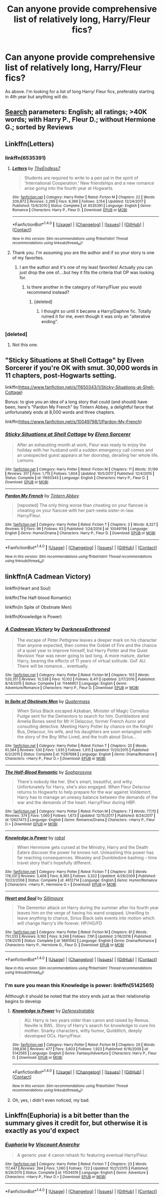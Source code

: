 #+TITLE: Can anyone provide comprehensive list of relatively long, Harry/Fleur fics?

* Can anyone provide comprehensive list of relatively long, Harry/Fleur fics?
:PROPERTIES:
:Author: Duvkav1
:Score: 24
:DateUnix: 1516633602.0
:DateShort: 2018-Jan-22
:END:
As above. I'm looking for a list of long Harry/ Fleur fics, preferably starting in 4th year but anything will do.


** [[https://www.fanfiction.net/book/Harry-Potter/?&srt=3&lan=1&r=10&len=40&c1=1&c2=349&_c1=3][Search]] parameters: English; all ratings; >40K words; with Harry P., Fleur D.; without Hermione G.; sorted by Reviews
:PROPERTIES:
:Author: wordhammer
:Score: 18
:DateUnix: 1516649260.0
:DateShort: 2018-Jan-22
:END:


** Linkffn(Letters)
:PROPERTIES:
:Author: novanuus
:Score: 5
:DateUnix: 1516635501.0
:DateShort: 2018-Jan-22
:END:

*** linkffn(6535391)
:PROPERTIES:
:Author: TE7
:Score: 11
:DateUnix: 1516635665.0
:DateShort: 2018-Jan-22
:END:

**** [[http://www.fanfiction.net/s/6535391/1/][*/Letters/*]] by [[https://www.fanfiction.net/u/2638737/TheEndless7][/TheEndless7/]]

#+begin_quote
  Students are required to write to a pen pal in the spirit of 'International Cooperation.' New friendships and a new romance arise going into the fourth year at Hogwarts.
#+end_quote

^{/Site/: [[http://www.fanfiction.net/][fanfiction.net]] *|* /Category/: Harry Potter *|* /Rated/: Fiction M *|* /Chapters/: 22 *|* /Words/: 200,872 *|* /Reviews/: 2,299 *|* /Favs/: 6,366 *|* /Follows/: 3,154 *|* /Updated/: 12/24/2017 *|* /Published/: 12/6/2010 *|* /Status/: Complete *|* /id/: 6535391 *|* /Language/: English *|* /Genre/: Romance *|* /Characters/: Harry P., Fleur D. *|* /Download/: [[http://www.ff2ebook.com/old/ffn-bot/index.php?id=6535391&source=ff&filetype=epub][EPUB]] or [[http://www.ff2ebook.com/old/ffn-bot/index.php?id=6535391&source=ff&filetype=mobi][MOBI]]}

--------------

*FanfictionBot*^{1.4.0} *|* [[[https://github.com/tusing/reddit-ffn-bot/wiki/Usage][Usage]]] | [[[https://github.com/tusing/reddit-ffn-bot/wiki/Changelog][Changelog]]] | [[[https://github.com/tusing/reddit-ffn-bot/issues/][Issues]]] | [[[https://github.com/tusing/reddit-ffn-bot/][GitHub]]] | [[[https://www.reddit.com/message/compose?to=tusing][Contact]]]

^{/New in this version: Slim recommendations using/ ffnbot!slim! /Thread recommendations using/ linksub(thread_id)!}
:PROPERTIES:
:Author: FanfictionBot
:Score: 6
:DateUnix: 1516635689.0
:DateShort: 2018-Jan-22
:END:


**** Thank you. I'm assuming you are the author and if so your story is one of my favorites.
:PROPERTIES:
:Author: novanuus
:Score: 4
:DateUnix: 1516636468.0
:DateShort: 2018-Jan-22
:END:

***** I am the author and it's one of my least favorites! Actually you can just drop the one of....but hey it fits the criteria that OP was looking for.
:PROPERTIES:
:Author: TE7
:Score: 4
:DateUnix: 1516637029.0
:DateShort: 2018-Jan-22
:END:

****** Is there another in the category of Harry/Fluer you would recommend instead?
:PROPERTIES:
:Author: novanuus
:Score: 2
:DateUnix: 1516637353.0
:DateShort: 2018-Jan-22
:END:

******* [deleted]
:PROPERTIES:
:Score: 10
:DateUnix: 1516651307.0
:DateShort: 2018-Jan-22
:END:

******** I thought so until it became a Harry/Daphne fic. Totally ruined it for me, even though it was only an "alterative ending".
:PROPERTIES:
:Author: Hellstrike
:Score: 4
:DateUnix: 1516665889.0
:DateShort: 2018-Jan-23
:END:


*** [deleted]
:PROPERTIES:
:Score: -5
:DateUnix: 1516635532.0
:DateShort: 2018-Jan-22
:END:

**** Not this one.
:PROPERTIES:
:Author: novanuus
:Score: 1
:DateUnix: 1516636424.0
:DateShort: 2018-Jan-22
:END:


** "Sticky Situations at Shell Cottage" by Elven Sorcerer if you're OK with smut. 30,000 words in 11 chapters, post-Hogwarts setting.

linkffn([[https://www.fanfiction.net/s/11650343/1/Sticky-Situations-at-Shell-Cottage]])

Bonus: to give you an idea of a long story that could (and should) have been, here's "Pardon My French" by Tintern Abbey, a delightful farce that unfortunately ends at 8,000 words and three chapters.

linkffn([[https://www.fanfiction.net/s/10049798/1/Pardon-My-French]])
:PROPERTIES:
:Author: MolochDhalgren
:Score: 7
:DateUnix: 1516646860.0
:DateShort: 2018-Jan-22
:END:

*** [[http://www.fanfiction.net/s/11650343/1/][*/Sticky Situations at Shell Cottage/*]] by [[https://www.fanfiction.net/u/5698015/Elven-Sorcerer][/Elven Sorcerer/]]

#+begin_quote
  After an exhausting month at work, Fleur was ready to enjoy the holiday with her husband until a sudden emergency call comes and an unexpected guest appears at her doorstep, derailing her whole life. Lemons.
#+end_quote

^{/Site/: [[http://www.fanfiction.net/][fanfiction.net]] *|* /Category/: Harry Potter *|* /Rated/: Fiction M *|* /Chapters/: 11 *|* /Words/: 31,199 *|* /Reviews/: 317 *|* /Favs/: 1,715 *|* /Follows/: 1,604 *|* /Updated/: 10/5/2017 *|* /Published/: 12/4/2015 *|* /Status/: Complete *|* /id/: 11650343 *|* /Language/: English *|* /Characters/: Harry P., Fleur D. *|* /Download/: [[http://www.ff2ebook.com/old/ffn-bot/index.php?id=11650343&source=ff&filetype=epub][EPUB]] or [[http://www.ff2ebook.com/old/ffn-bot/index.php?id=11650343&source=ff&filetype=mobi][MOBI]]}

--------------

[[http://www.fanfiction.net/s/10049798/1/][*/Pardon My French/*]] by [[https://www.fanfiction.net/u/5355109/Tintern-Abbey][/Tintern Abbey/]]

#+begin_quote
  [reposted] The only thing worse than cheating on your fiancee is cheating on your fiancee with her part-veela sister-in-law. Harry/Fleur.
#+end_quote

^{/Site/: [[http://www.fanfiction.net/][fanfiction.net]] *|* /Category/: Harry Potter *|* /Rated/: Fiction T *|* /Chapters/: 3 *|* /Words/: 8,327 *|* /Reviews/: 9 *|* /Favs/: 96 *|* /Follows/: 63 *|* /Published/: 1/24/2014 *|* /id/: 10049798 *|* /Language/: English *|* /Genre/: Humor/Drama *|* /Characters/: Harry P., Fleur D. *|* /Download/: [[http://www.ff2ebook.com/old/ffn-bot/index.php?id=10049798&source=ff&filetype=epub][EPUB]] or [[http://www.ff2ebook.com/old/ffn-bot/index.php?id=10049798&source=ff&filetype=mobi][MOBI]]}

--------------

*FanfictionBot*^{1.4.0} *|* [[[https://github.com/tusing/reddit-ffn-bot/wiki/Usage][Usage]]] | [[[https://github.com/tusing/reddit-ffn-bot/wiki/Changelog][Changelog]]] | [[[https://github.com/tusing/reddit-ffn-bot/issues/][Issues]]] | [[[https://github.com/tusing/reddit-ffn-bot/][GitHub]]] | [[[https://www.reddit.com/message/compose?to=tusing][Contact]]]

^{/New in this version: Slim recommendations using/ ffnbot!slim! /Thread recommendations using/ linksub(thread_id)!}
:PROPERTIES:
:Author: FanfictionBot
:Score: 1
:DateUnix: 1516646872.0
:DateShort: 2018-Jan-22
:END:


** linkffn(A Cadmean Victory)

linkffn(Heart and Soul)

linkffn(The Half-blood Romantic)

linkffn(In Spite of Obstinate Men)

linkffn(Knowledge is Power)
:PROPERTIES:
:Author: nauze18
:Score: 4
:DateUnix: 1516658922.0
:DateShort: 2018-Jan-23
:END:

*** [[http://www.fanfiction.net/s/11446957/1/][*/A Cadmean Victory/*]] by [[https://www.fanfiction.net/u/7037477/DarknessEnthroned][/DarknessEnthroned/]]

#+begin_quote
  The escape of Peter Pettigrew leaves a deeper mark on his character than anyone expected, then comes the Goblet of Fire and the chance of a quiet year to improve himself, but Harry Potter and the Quiet Revision Year was never going to last long. A more mature, darker Harry, bearing the effects of 11 years of virtual solitude. GoF AU. There will be romance... eventually.
#+end_quote

^{/Site/: [[http://www.fanfiction.net/][fanfiction.net]] *|* /Category/: Harry Potter *|* /Rated/: Fiction M *|* /Chapters/: 103 *|* /Words/: 520,351 *|* /Reviews/: 10,538 *|* /Favs/: 10,102 *|* /Follows/: 8,411 *|* /Updated/: 2/17/2016 *|* /Published/: 8/14/2015 *|* /Status/: Complete *|* /id/: 11446957 *|* /Language/: English *|* /Genre/: Adventure/Romance *|* /Characters/: Harry P., Fleur D. *|* /Download/: [[http://www.ff2ebook.com/old/ffn-bot/index.php?id=11446957&source=ff&filetype=epub][EPUB]] or [[http://www.ff2ebook.com/old/ffn-bot/index.php?id=11446957&source=ff&filetype=mobi][MOBI]]}

--------------

[[http://www.fanfiction.net/s/11287688/1/][*/In Spite of Obstinate Men/*]] by [[https://www.fanfiction.net/u/6716408/Quatermass][/Quatermass/]]

#+begin_quote
  When Sirius Black escaped Azkaban, Minister of Magic Cornelius Fudge sent for the Dementors to search for him. Dumbledore and Amelia Bones send for Mr H Delacour, former French Auror and consulting detective. Meeting Harry Potter by chance on the Knight Bus, Delacour, his wife, and his daughters are soon entangled with the story of the Boy Who Lived, and the truth about Sirius...
#+end_quote

^{/Site/: [[http://www.fanfiction.net/][fanfiction.net]] *|* /Category/: Harry Potter *|* /Rated/: Fiction T *|* /Chapters/: 20 *|* /Words/: 61,384 *|* /Reviews/: 530 *|* /Favs/: 1,935 *|* /Follows/: 1,915 *|* /Updated/: 11/20/2015 *|* /Published/: 6/2/2015 *|* /Status/: Complete *|* /id/: 11287688 *|* /Language/: English *|* /Genre/: Drama/Romance *|* /Characters/: <Harry P., Fleur D.> *|* /Download/: [[http://www.ff2ebook.com/old/ffn-bot/index.php?id=11287688&source=ff&filetype=epub][EPUB]] or [[http://www.ff2ebook.com/old/ffn-bot/index.php?id=11287688&source=ff&filetype=mobi][MOBI]]}

--------------

[[http://www.fanfiction.net/s/12627473/1/][*/The Half-Blood Romantic/*]] by [[https://www.fanfiction.net/u/2303164/Sophprosyne][/Sophprosyne/]]

#+begin_quote
  There's nobody like her. She's smart, beautiful, and witty. Unfortunately for Harry, she's also engaged. When Fleur Delacour returns to Hogwarts to help prepare for the war against Voldemort, Harry has to manage an uneasy balance between the demands of the war and the demands of the heart. Harry/Fleur during HBP.
#+end_quote

^{/Site/: [[http://www.fanfiction.net/][fanfiction.net]] *|* /Category/: Harry Potter *|* /Rated/: Fiction M *|* /Chapters/: 7 *|* /Words/: 77,115 *|* /Reviews/: 374 *|* /Favs/: 1,060 *|* /Follows/: 1,673 *|* /Updated/: 12/15/2017 *|* /Published/: 8/24/2017 *|* /id/: 12627473 *|* /Language/: English *|* /Genre/: Romance/Drama *|* /Characters/: <Harry P., Fleur D.> *|* /Download/: [[http://www.ff2ebook.com/old/ffn-bot/index.php?id=12627473&source=ff&filetype=epub][EPUB]] or [[http://www.ff2ebook.com/old/ffn-bot/index.php?id=12627473&source=ff&filetype=mobi][MOBI]]}

--------------

[[http://www.fanfiction.net/s/4612714/1/][*/Knowledge is Power/*]] by [[https://www.fanfiction.net/u/1451358/robst][/robst/]]

#+begin_quote
  When Hermione gets cursed at the Ministry, Harry and the Death Eaters discover the power he knows not. Unleashing this power has far reaching consequences. Weasley and Dumbledore bashing -- time travel story that's hopefully different.
#+end_quote

^{/Site/: [[http://www.fanfiction.net/][fanfiction.net]] *|* /Category/: Harry Potter *|* /Rated/: Fiction T *|* /Chapters/: 30 *|* /Words/: 178,331 *|* /Reviews/: 3,408 *|* /Favs/: 8,365 *|* /Follows/: 3,322 *|* /Updated/: 4/29/2009 *|* /Published/: 10/23/2008 *|* /Status/: Complete *|* /id/: 4612714 *|* /Language/: English *|* /Genre/: Humor/Romance *|* /Characters/: <Harry P., Hermione G.> *|* /Download/: [[http://www.ff2ebook.com/old/ffn-bot/index.php?id=4612714&source=ff&filetype=epub][EPUB]] or [[http://www.ff2ebook.com/old/ffn-bot/index.php?id=4612714&source=ff&filetype=mobi][MOBI]]}

--------------

[[http://www.fanfiction.net/s/5681042/1/][*/Heart and Soul/*]] by [[https://www.fanfiction.net/u/899135/Sillimaure][/Sillimaure/]]

#+begin_quote
  The Dementor attack on Harry during the summer after his fourth year leaves him on the verge of having his wand snapped. Unwilling to leave anything to chance, Sirius Black sets events into motion which will change Harry's life forever. HP/HG/FD
#+end_quote

^{/Site/: [[http://www.fanfiction.net/][fanfiction.net]] *|* /Category/: Harry Potter *|* /Rated/: Fiction M *|* /Chapters/: 81 *|* /Words/: 751,333 *|* /Reviews/: 6,192 *|* /Favs/: 9,246 *|* /Follows/: 7,191 *|* /Updated/: 2/16/2016 *|* /Published/: 1/19/2010 *|* /Status/: Complete *|* /id/: 5681042 *|* /Language/: English *|* /Genre/: Drama/Romance *|* /Characters/: Harry P., Hermione G., Fleur D. *|* /Download/: [[http://www.ff2ebook.com/old/ffn-bot/index.php?id=5681042&source=ff&filetype=epub][EPUB]] or [[http://www.ff2ebook.com/old/ffn-bot/index.php?id=5681042&source=ff&filetype=mobi][MOBI]]}

--------------

*FanfictionBot*^{1.4.0} *|* [[[https://github.com/tusing/reddit-ffn-bot/wiki/Usage][Usage]]] | [[[https://github.com/tusing/reddit-ffn-bot/wiki/Changelog][Changelog]]] | [[[https://github.com/tusing/reddit-ffn-bot/issues/][Issues]]] | [[[https://github.com/tusing/reddit-ffn-bot/][GitHub]]] | [[[https://www.reddit.com/message/compose?to=tusing][Contact]]]

^{/New in this version: Slim recommendations using/ ffnbot!slim! /Thread recommendations using/ linksub(thread_id)!}
:PROPERTIES:
:Author: FanfictionBot
:Score: 2
:DateUnix: 1516658975.0
:DateShort: 2018-Jan-23
:END:


*** I'm sure you mean this Knowledge is power: linkffn(5142565)

Allthough it should be noted that the story ends just as their relationship begins to develop
:PROPERTIES:
:Author: Michael_Pencil
:Score: 2
:DateUnix: 1516700294.0
:DateShort: 2018-Jan-23
:END:

**** [[http://www.fanfiction.net/s/5142565/1/][*/Knowledge is Power/*]] by [[https://www.fanfiction.net/u/287810/Defenestratable][/Defenestratable/]]

#+begin_quote
  AU. Harry is two years older than canon and raised by Remus. Neville is BWL. Story of Harry's search for knowledge to cure his mother. Snarky characters, witty humor, Quidditch, deeply developed OCs. Harry/Fleur.
#+end_quote

^{/Site/: [[http://www.fanfiction.net/][fanfiction.net]] *|* /Category/: Harry Potter *|* /Rated/: Fiction M *|* /Chapters/: 29 *|* /Words/: 298,836 *|* /Reviews/: 477 *|* /Favs/: 3,603 *|* /Follows/: 1,923 *|* /Published/: 6/16/2009 *|* /id/: 5142565 *|* /Language/: English *|* /Genre/: Fantasy/Adventure *|* /Characters/: Harry P., Fleur D. *|* /Download/: [[http://www.ff2ebook.com/old/ffn-bot/index.php?id=5142565&source=ff&filetype=epub][EPUB]] or [[http://www.ff2ebook.com/old/ffn-bot/index.php?id=5142565&source=ff&filetype=mobi][MOBI]]}

--------------

*FanfictionBot*^{1.4.0} *|* [[[https://github.com/tusing/reddit-ffn-bot/wiki/Usage][Usage]]] | [[[https://github.com/tusing/reddit-ffn-bot/wiki/Changelog][Changelog]]] | [[[https://github.com/tusing/reddit-ffn-bot/issues/][Issues]]] | [[[https://github.com/tusing/reddit-ffn-bot/][GitHub]]] | [[[https://www.reddit.com/message/compose?to=tusing][Contact]]]

^{/New in this version: Slim recommendations using/ ffnbot!slim! /Thread recommendations using/ linksub(thread_id)!}
:PROPERTIES:
:Author: FanfictionBot
:Score: 1
:DateUnix: 1516700315.0
:DateShort: 2018-Jan-23
:END:


**** Oh, yes, i didn't even noticed, my bad.
:PROPERTIES:
:Author: nauze18
:Score: 1
:DateUnix: 1516702927.0
:DateShort: 2018-Jan-23
:END:


** Linkffn(Euphoria) is a bit better than the summary gives it credit for, but otherwise it is exactly as you'd expect
:PROPERTIES:
:Author: TurtlePig
:Score: 3
:DateUnix: 1516715597.0
:DateShort: 2018-Jan-23
:END:

*** [[http://www.fanfiction.net/s/11534019/1/][*/Euphoria/*]] by [[https://www.fanfiction.net/u/2125102/Viscount-Anarchy][/Viscount Anarchy/]]

#+begin_quote
  A generic year 4 canon rehash fic featuring eventual Harry/Fleur.
#+end_quote

^{/Site/: [[http://www.fanfiction.net/][fanfiction.net]] *|* /Category/: Harry Potter *|* /Rated/: Fiction T *|* /Chapters/: 23 *|* /Words/: 117,447 *|* /Reviews/: 394 *|* /Favs/: 1,060 *|* /Follows/: 722 *|* /Updated/: 10/21/2015 *|* /Published/: 9/29/2015 *|* /Status/: Complete *|* /id/: 11534019 *|* /Language/: English *|* /Genre/: Adventure *|* /Characters/: <Harry P., Fleur D.> *|* /Download/: [[http://www.ff2ebook.com/old/ffn-bot/index.php?id=11534019&source=ff&filetype=epub][EPUB]] or [[http://www.ff2ebook.com/old/ffn-bot/index.php?id=11534019&source=ff&filetype=mobi][MOBI]]}

--------------

*FanfictionBot*^{1.4.0} *|* [[[https://github.com/tusing/reddit-ffn-bot/wiki/Usage][Usage]]] | [[[https://github.com/tusing/reddit-ffn-bot/wiki/Changelog][Changelog]]] | [[[https://github.com/tusing/reddit-ffn-bot/issues/][Issues]]] | [[[https://github.com/tusing/reddit-ffn-bot/][GitHub]]] | [[[https://www.reddit.com/message/compose?to=tusing][Contact]]]

^{/New in this version: Slim recommendations using/ ffnbot!slim! /Thread recommendations using/ linksub(thread_id)!}
:PROPERTIES:
:Author: FanfictionBot
:Score: 1
:DateUnix: 1516715624.0
:DateShort: 2018-Jan-23
:END:


** Letters is a good one [[https://m.fanfiction.net/s/6535391/1/Letters]]
:PROPERTIES:
:Author: novanuus
:Score: 0
:DateUnix: 1516635442.0
:DateShort: 2018-Jan-22
:END:


** Across the time [[https://m.fanfiction.net/s/11651647/1/Across-The-Time]]
:PROPERTIES:
:Author: Dragonemperor007
:Score: 1
:DateUnix: 1516638548.0
:DateShort: 2018-Jan-22
:END:
